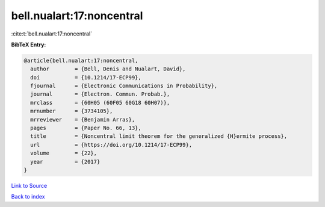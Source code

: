 bell.nualart:17:noncentral
==========================

:cite:t:`bell.nualart:17:noncentral`

**BibTeX Entry:**

.. code-block:: bibtex

   @article{bell.nualart:17:noncentral,
     author        = {Bell, Denis and Nualart, David},
     doi           = {10.1214/17-ECP99},
     fjournal      = {Electronic Communications in Probability},
     journal       = {Electron. Commun. Probab.},
     mrclass       = {60H05 (60F05 60G18 60H07)},
     mrnumber      = {3734105},
     mrreviewer    = {Benjamin Arras},
     pages         = {Paper No. 66, 13},
     title         = {Noncentral limit theorem for the generalized {H}ermite process},
     url           = {https://doi.org/10.1214/17-ECP99},
     volume        = {22},
     year          = {2017}
   }

`Link to Source <https://doi.org/10.1214/17-ECP99},>`_


`Back to index <../By-Cite-Keys.html>`_
